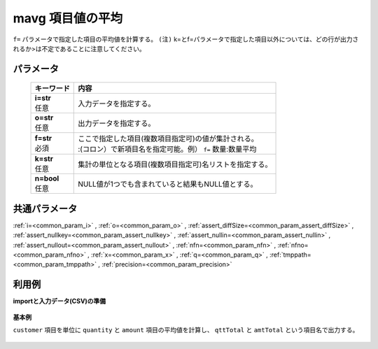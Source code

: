 mavg 項目値の平均
----------------------

``f=`` パラメータで指定した項目の平均値を計算する。
``(注)`` k=とf=パラメータで指定した項目以外については、どの行が出力されるか>は不定であることに注意してください。\

パラメータ
''''''''''''''''''''''

  .. list-table::
   :header-rows: 1

   * - キーワード
     - 内容
   * - | **i=str**
       | 任意
     - | 入力データを指定する。
   * - | **o=str**
       | 任意
     - | 出力データを指定する。
   * - | **f=str**
       | 必須
     - | ここで指定した項目(複数項目指定可)の値が集計される。
       | :(コロン）で新項目名を指定可能。例） ``f=`` 数量:数量平均
   * - | **k=str**
       | 任意
     - | 集計の単位となる項目(複数項目指定可)名リストを指定する。
   * - | **n=bool**
       | 任意
     - | NULL値が1つでも含まれていると結果もNULL値とする。


共通パラメータ
''''''''''''''''''''

:ref:`i=<common_param_i>`
, :ref:`o=<common_param_o>`
, :ref:`assert_diffSize=<common_param_assert_diffSize>`
, :ref:`assert_nullkey=<common_param_assert_nullkey>`
, :ref:`assert_nullin=<common_param_assert_nullin>`
, :ref:`assert_nullout=<common_param_assert_nullout>`
, :ref:`nfn=<common_param_nfn>`
, :ref:`nfno=<common_param_nfno>`
, :ref:`x=<common_param_x>`
, :ref:`q=<common_param_q>`
, :ref:`tmppath=<common_param_tmppath>`
, :ref:`precision=<common_param_precision>`


利用例
''''''''''''

**importと入力データ(CSV)の準備**

  .. code-block:: python
    :linenos:

    import nysol.mcmd as nm

    with open('dat1.csv','w') as f:
      f.write(
    '''customer,quantity,amount
    A,1,5
    A,2,20
    B,1,15
    B,,10
    B,5,20
    ''')


**基本例**

``customer`` 項目を単位に ``quantity`` と ``amount`` 項目の平均値を計算し、 ``qttTotal`` と ``amtTotal`` という項目名で出力する。

  .. code-block:: python
    :linenos:

    nm.mavg(k="customer", f="quantity:qttTotal,amount:amtTotal", i="dat1.csv", o="rsl1.csv").run()
